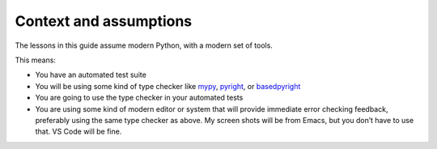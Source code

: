 =======================
Context and assumptions
=======================

The lessons in this guide assume modern Python, with a modern set of tools.

This means:

- You have an automated test suite

- You will be using some kind of type checker like `mypy <https://mypy.readthedocs.io/en/stable/>`_, `pyright <https://github.com/microsoft/pyright>`_, or `basedpyright <https://docs.basedpyright.com/latest/>`_

- You are going to use the type checker in your automated tests

- You are using some kind of modern editor or system that will provide immediate error checking feedback, preferably using the same type checker as above. My screen shots will be from Emacs, but you don’t have to use that. VS Code will be fine.
